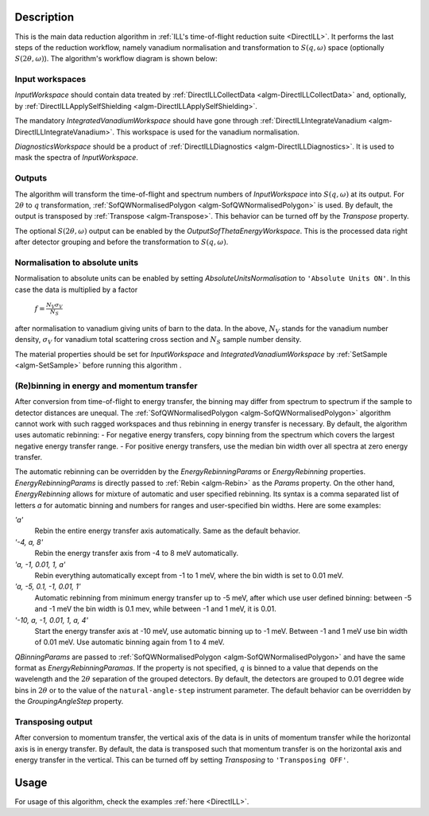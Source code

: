 .. algorithm::

.. summary::

.. relatedalgorithms::

.. properties::

Description
-----------

This is the main data reduction algorithm in :ref:`ILL's time-of-flight reduction suite <DirectILL>`. It performs the last steps of the reduction workflow, namely vanadium normalisation and transformation to :math:`S(q,\omega)` space (optionally :math:`S(2\theta,\omega)`). The algorithm's workflow diagram is shown below:

.. diagram:: DirectILLReduction-v1_wkflw.dot

Input workspaces
################

*InputWorkspace* should contain data treated by :ref:`DirectILLCollectData <algm-DirectILLCollectData>` and, optionally, by :ref:`DirectILLApplySelfShielding <algm-DirectILLApplySelfShielding>`.

The mandatory *IntegratedVanadiumWorkspace* should have gone through :ref:`DirectILLIntegrateVanadium <algm-DirectILLIntegrateVanadium>`. This workspace is used for the vanadium normalisation.

*DiagnosticsWorkspace* should be a product of :ref:`DirectILLDiagnostics <algm-DirectILLDiagnostics>`. It is used to mask the spectra of *InputWorkspace*.

Outputs
#######

The algorithm will transform the time-of-flight and spectrum numbers of *InputWorkspace* into :math:`S(q,\omega)` at its output. For :math:`2\theta` to :math:`q` transformation, :ref:`SofQWNormalisedPolygon <algm-SofQWNormalisedPolygon>` is used. By default, the output is transposed by :ref:`Transpose <algm-Transpose>`. This behavior can be turned off by the *Transpose* property.

The optional :math:`S(2\theta,\omega)` output can be enabled by the *OutputSofThetaEnergyWorkspace*. This is the processed data right after detector grouping and before the transformation to :math:`S(q,\omega)`.

Normalisation to absolute units
###############################

Normalisation to absolute units can be enabled by setting *AbsoluteUnitsNormalisation* to :literal:`'Absolute Units ON'`. In this case the data is multiplied by a factor

    :math:`f = \frac{N_V \sigma_V}{N_S}`

after normalisation to vanadium giving units of barn to the data. In the above, :math:`N_V` stands for the vanadium number density, :math:`\sigma_V` for vanadium total scattering cross section and :math:`N_S` sample number density.

The material properties should be set for *InputWorkspace* and *IntegratedVanadiumWorkspace* by :ref:`SetSample <algm-SetSample>` before running this algorithm .

(Re)binning in energy and momentum transfer
###########################################

After conversion from time-of-flight to energy transfer, the binning may differ from spectrum to spectrum if the sample to detector distances are unequal. The :ref:`SofQWNormalisedPolygon <algm-SofQWNormalisedPolygon>` algorithm cannot work with such ragged workspaces and thus rebinning in energy transfer is necessary. By default, the algorithm uses automatic rebinning:
- For negative energy transfers, copy binning from the spectrum which covers the largest negative energy transfer range.
- For positive energy transfers, use the median bin width over all spectra at zero energy transfer.

The automatic rebinning can be overridden by the *EnergyRebinningParams* or *EnergyRebinning* properties. *EnergyRebinningParams* is directly passed to :ref:`Rebin <algm-Rebin>` as the *Params* property. On the other hand, *EnergyRebinning* allows for mixture of automatic and user specified rebinning. Its syntax is a comma separated list of letters `a` for automatic binning and numbers for ranges and user-specified bin widths. Here are some examples:

`'a'`
    Rebin the entire energy transfer axis automatically. Same as the default behavior.

`'-4, a, 8'`
    Rebin the energy transfer axis from -4 to 8 meV automatically.

`'a, -1, 0.01, 1, a'`
    Rebin everything automatically except from -1 to 1 meV, where the bin width is set to 0.01 meV.

`'a, -5, 0.1, -1, 0.01, 1'`
    Automatic rebinning from minimum energy transfer up to -5 meV, after which use user defined binning: between -5 and -1 meV the bin width is 0.1 mev, while between -1 and 1 meV, it is 0.01.

`'-10, a, -1, 0.01, 1, a, 4'`
    Start the energy transfer axis at -10 meV, use automatic binning up to -1 meV. Between -1 and 1 meV use bin width of 0.01 meV. Use automatic binning again from 1 to 4 meV.

*QBinningParams* are passed to :ref:`SofQWNormalisedPolygon <algm-SofQWNormalisedPolygon>` and have the same format as *EnergyRebinningParamas*. If the property is not specified, :math:`q` is binned to a value that depends on the wavelength and the :math:`2\theta` separation of the grouped detectors. By default, the detectors are grouped to 0.01 degree wide bins in :math:`2\theta` or to the value of the ``natural-angle-step`` instrument parameter. The default behavior can be overridden by the *GroupingAngleStep* property.

Transposing output
##################

After conversion to momentum transfer, the vertical axis of the data is in units of momentum transfer while the horizontal axis is in energy transfer. By default, the data is transposed such that momentum transfer is on the horizontal axis and energy transfer in the vertical. This can be turned off by setting *Transposing* to :literal:`'Transposing OFF'`.

Usage
-----

For usage of this algorithm, check the examples :ref:`here <DirectILL>`.

.. categories::

.. sourcelink::
